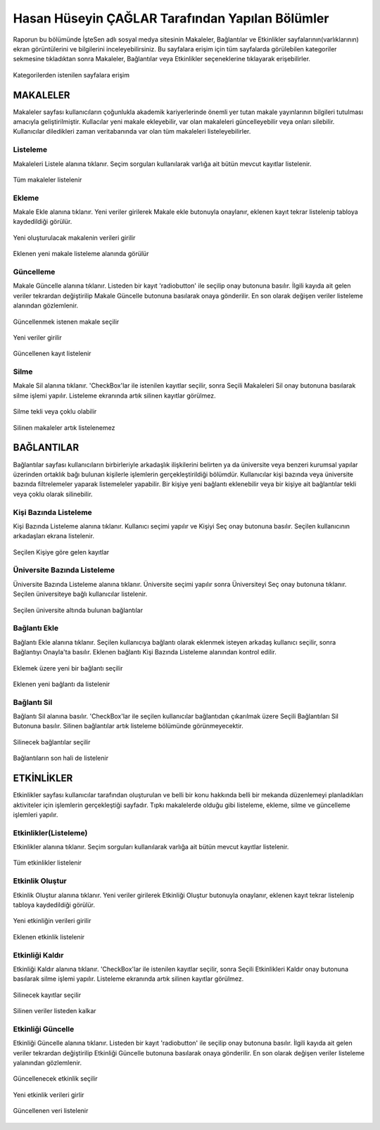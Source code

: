 Hasan Hüseyin ÇAĞLAR Tarafından Yapılan Bölümler
================================================
Raporun bu bölümünde İşteSen adlı sosyal medya sitesinin Makaleler, Bağlantılar ve Etkinlikler sayfalarının(varlıklarının) ekran görüntülerini ve bilgilerini inceleyebilirsiniz. Bu sayfalara erişim için tüm sayfalarda görülebilen kategoriler sekmesine tıkladıktan sonra Makaleler, Bağlantılar veya Etkinlikler seçeneklerine tıklayarak erişebilirler.

.. figure:: images/caglarh/kategoriler.PNG
    :figclass: align-center
    :scale: 50 %
    
    Kategorilerden istenilen sayfalara erişim
   
MAKALELER
---------
Makaleler sayfası kullanıcıların çoğunlukla akademik kariyerlerinde önemli yer tutan makale yayınlarının bilgileri tutulması amacıyla geliştirilmiştir. Kullacılar yeni makale ekleyebilir, var olan makaleleri güncelleyebilir veya onları silebilir. Kullanıcılar diledikleri zaman veritabanında var olan tüm makaleleri listeleyebilirler.

Listeleme
+++++++++
Makaleleri Listele alanına tıklanır. Seçim sorguları kullanılarak varlığa ait bütün mevcut kayıtlar listelenir.

.. figure:: images/caglarh/makaleler_1.PNG
   :figclass: align-center
   :scale: 50 %
   
   Tüm makaleler listelenir
   
Ekleme
++++++
Makale Ekle alanına tıklanır. Yeni veriler girilerek Makale ekle butonuyla onaylanır, eklenen kayıt tekrar listelenip tabloya kaydedildiği görülür.

.. figure:: images/caglarh/makaleler_2.PNG
   :figclass: align-center
   :scale: 50 %
   
   Yeni oluşturulacak makalenin verileri girilir

.. figure:: images/caglarh/makaleler_3.PNG
   :figclass: align-center
   :scale: 50 %
   
   Eklenen yeni makale listeleme alanında görülür

Güncelleme
++++++++++
Makale Güncelle alanına tıklanır. Listeden bir kayıt 'radiobutton' ile seçilip onay butonuna basılır. İlgili kayıda ait gelen  veriler tekrardan değiştirilip Makale Güncelle butonuna basılarak onaya gönderilir. En son olarak değişen veriler listeleme alanından gözlemlenir.

.. figure:: images/caglarh/makaleler_4.PNG
   :figclass: align-center
   :scale: 50 %
   
   Güncellenmek istenen makale seçilir
   
.. figure:: images/caglarh/makaleler_5.PNG
   :figclass: align-center
   :scale: 50 %
   
   Yeni veriler girilir

.. figure:: images/caglarh/makaleler_6.PNG
   :figclass: align-center
   :scale: 50 %
   
   Güncellenen kayıt listelenir

Silme
+++++
Makale Sil alanına tıklanır. 'CheckBox'lar ile istenilen kayıtlar seçilir, sonra Seçili Makaleleri Sil onay butonuna basılarak silme işlemi yapılır. Listeleme ekranında artık silinen kayıtlar görülmez.

.. figure:: images/caglarh/makaleler_7.PNG
   :figclass: align-center
   :scale: 50 %
    
   Silme tekli veya çoklu olabilir
   
.. figure:: images/caglarh/makaleler_8.PNG
   :figclass: align-center
   :scale: 50 %
   
   Silinen makaleler artık listelenemez
 
BAĞLANTILAR
-----------
Bağlantılar sayfası kullanıcıların birbirleriyle arkadaşlık ilişkilerini  belirten ya da üniversite veya benzeri kurumsal    yapılar üzerinden ortaklık bağı bulunan kişilerle işlemlerin gerçekleştirildiği bölümdür. Kullanıcılar kişi bazında veya üniversite bazında filtrelemeler yaparak listemeleler yapabilir. Bir kişiye yeni bağlantı eklenebilir veya bir kişiye ait bağlantılar tekli veya çoklu olarak silinebilir.

Kişi Bazında Listeleme
++++++++++++++++++++++
Kişi Bazında Listeleme alanına tıklanır. Kullanıcı seçimi yapılır ve Kişiyi Seç onay butonuna basılır. Seçilen kullanıcının  arkadaşları ekrana listelenir.

.. figure:: images/caglarh/baglantilar_1.PNG
   :figclass: align-center
   :scale: 50 %
   
   Seçilen Kişiye göre gelen kayıtlar

Üniversite Bazında Listeleme
++++++++++++++++++++++++++++
Üniversite Bazında Listeleme alanına tıklanır. Üniversite seçimi yapılır sonra Üniversiteyi Seç onay butonuna tıklanır. Seçilen üniversiteye bağlı kullanıcılar listelenir.

.. figure:: images/caglarh/baglantilar_2.PNG
   :figclass: align-center
   :scale: 50 %
   
   Seçilen üniversite altında bulunan bağlantılar
 
Bağlantı Ekle
+++++++++++++
Bağlantı Ekle alanına tıklanır. Seçilen kullanıcıya bağlantı olarak eklenmek isteyen arkadaş kullanıcı seçilir, sonra Bağlantıyı Onayla'ta basılır. Eklenen bağlantı Kişi Bazında Listeleme alanından kontrol edilir.

.. figure:: images/caglarh/baglantilar_3.PNG
   :figclass: align-center
   :scale: 50 %
   
   Eklemek üzere yeni bir bağlantı seçilir
   
.. figure:: images/caglarh/baglantilar_5.PNG
   :figclass: align-center
   :scale: 50 %
   
   Eklenen yeni bağlantı da listelenir
   
Bağlantı Sil
++++++++++++
Bağlantı Sil alanına basılır. 'CheckBox'lar ile seçilen kullanıcılar bağlantıdan çıkarılmak üzere Seçili Bağlantıları Sil Butonuna basılır. Silinen bağlantılar artık listeleme bölümünde görünmeyecektir.

.. figure:: images/caglarh/baglantilar_4.PNG
   :figclass: align-center
   :scale: 50 %
   
   Silinecek bağlantılar seçilir
   
.. figure:: images/caglarh/baglantilar_6.PNG
   :figclass: align-center
   :scale: 50 %
   
   Bağlantıların son hali de listelenir

ETKİNLİKLER
-----------
Etkinlikler sayfası kullanıcılar tarafından oluşturulan ve belli bir konu hakkında belli bir mekanda düzenlemeyi planladıkları aktiviteler için işlemlerin gerçekleştiği sayfadır. Tıpkı makalelerde olduğu gibi listeleme, ekleme, silme ve güncelleme işlemleri yapılır.

Etkinlikler(Listeleme)
++++++++++++++++++++++
Etkinlikler alanına tıklanır. Seçim sorguları kullanılarak varlığa ait bütün mevcut kayıtlar listelenir.

.. figure:: images/caglarh/etkinlikler_1.PNG
   :figclass: align-center
   :scale: 50 %
   
   Tüm etkinlikler listelenir

Etkinlik Oluştur
++++++++++++++++
Etkinlik Oluştur alanına tıklanır. Yeni veriler girilerek Etkinliği Oluştur butonuyla onaylanır, eklenen kayıt tekrar listelenip tabloya kaydedildiği görülür.

.. figure:: images/caglarh/etkinlikler_8.PNG
   :figclass: align-center
   :scale: 50 %
   
   Yeni etkinliğin verileri girilir

.. figure:: images/caglarh/etkinlikler_2.PNG
   :figclass: align-center
   :scale: 50 %
   
   Eklenen etkinlik listelenir

Etkinliği Kaldır
++++++++++++++++
Etkinliği Kaldır alanına tıklanır. 'CheckBox'lar ile istenilen kayıtlar seçilir, sonra Seçili Etkinlikleri Kaldır onay butonuna basılarak silme işlemi yapılır. Listeleme ekranında artık silinen kayıtlar görülmez.

.. figure:: images/caglarh/etkinlikler_6.PNG
   :figclass: align-center
   :scale: 50 %
   
   Silinecek kayıtlar seçilir

.. figure:: images/caglarh/etkinlikler_7.PNG
   :figclass: align-center
   :scale: 50 %
   
   Silinen veriler listeden kalkar

Etkinliği Güncelle
++++++++++++++++++++++++
Etkinliği Güncelle alanına tıklanır. Listeden bir kayıt 'radiobutton' ile seçilip onay butonuna basılır. İlgili kayıda ait gelen veriler tekrardan değiştirilip Etkinliği Güncelle butonuna basılarak onaya gönderilir. En son olarak değişen veriler listeleme yalanından gözlemlenir.

.. figure:: images/caglarh/etkinlikler_3.PNG
   :figclass: align-center
   :scale: 50 %
   
   Güncellenecek etkinlik seçilir

.. figure:: images/caglarh/etkinlikler_4.PNG
   :figclass: align-center
   :scale: 50 %
   
   Yeni etkinlik verileri girlir

.. figure:: images/caglarh/etkinlikler_5.PNG
   :figclass: align-center
   :scale: 50 %
   
   Güncellenen veri listelenir
